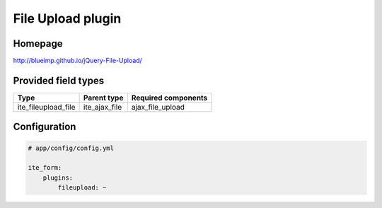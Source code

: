 File Upload plugin
==================

Homepage
--------
http://blueimp.github.io/jQuery-File-Upload/

Provided field types
--------------------
+-------------------------+-------------------+-----------------------+
| Type                    | Parent type       | Required components   |
+=========================+===================+=======================+
| ite\_fileupload\_file   | ite\_ajax\_file   | ajax\_file\_upload    |
+-------------------------+-------------------+-----------------------+

Configuration
-------------
.. code-block:: yaml

    # app/config/config.yml

    ite_form:
        plugins:
            fileupload: ~